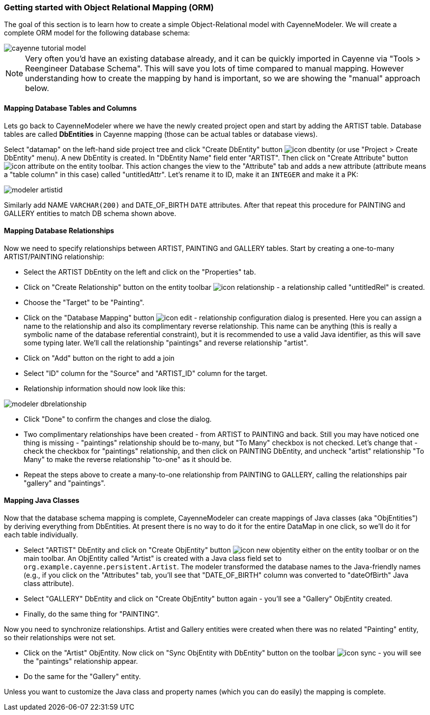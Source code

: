 // Licensed to the Apache Software Foundation (ASF) under one or more
// contributor license agreements. See the NOTICE file distributed with
// this work for additional information regarding copyright ownership.
// The ASF licenses this file to you under the Apache License, Version
// 2.0 (the "License"); you may not use this file except in compliance
// with the License. You may obtain a copy of the License at
//
// http://www.apache.org/licenses/LICENSE-2.0 Unless required by
// applicable law or agreed to in writing, software distributed under the
// License is distributed on an "AS IS" BASIS, WITHOUT WARRANTIES OR
// CONDITIONS OF ANY KIND, either express or implied. See the License for
// the specific language governing permissions and limitations under the
// License.
=== Getting started with Object Relational Mapping (ORM)
The goal of this section is to learn how to create a simple Object-Relational model with
CayenneModeler. We will create a complete ORM model for the following database
schema:

image::cayenne-tutorial-model.png[align="center"]

NOTE: Very often you'd have an existing database already, and
    it can be quickly imported in Cayenne via "Tools &gt; Reengineer Database
    Schema". This will save you lots of time compared to manual mapping. However
    understanding how to create the mapping by hand is important, so we are showing
    the "manual" approach below.

==== Mapping Database Tables and Columns
Lets go back to CayenneModeler where we have the newly created project open and start
by adding the ARTIST table. Database tables are called *DbEntities*
in Cayenne mapping (those can be actual tables or database views).

Select "datamap" on the left-hand side project tree and click "Create DbEntity" button image:icon-dbentity.png[]
(or use "Project &gt; Create DbEntity" menu). A new DbEntity is created. In "DbEntity
Name" field enter "ARTIST". Then click on "Create Attribute" button image:icon-attribute.png[]
on the entity toolbar. This action changes the view to the "Attribute"
tab and adds a new attribute (attribute means a "table column" in this case) called
"untitledAttr". Let's rename it to ID, make it an `INTEGER` and make it a PK:

image::modeler-artistid.png[align="center"]

Similarly add NAME `VARCHAR(200)` and DATE_OF_BIRTH `DATE` attributes. After that repeat
this procedure for PAINTING and GALLERY entities to match DB schema shown above.

==== Mapping Database Relationships

Now we need to specify relationships between ARTIST, PAINTING and GALLERY tables.
Start by creating a one-to-many ARTIST/PAINTING relationship:

- Select the ARTIST DbEntity on the left and click on the "Properties" tab.

- Click on "Create Relationship" button on the entity toolbar image:icon-relationship.png[] - a relationship
called "untitledRel" is created.

- Choose the "Target" to be "Painting".

- Click on the "Database Mapping" button image:icon-edit.png[] - relationship
configuration dialog is presented. Here you can assign a name to the
relationship and also its complimentary reverse relationship. This name can be
anything (this is really a symbolic name of the database referential
constraint), but it is recommended to use a valid Java identifier, as this will
save some typing later. We'll call the relationship "paintings" and reverse
relationship "artist".

- Click on "Add" button on the right to add a join

- Select "ID" column for the "Source" and "ARTIST_ID" column for the target.

- Relationship information should now look like this:

image::modeler-dbrelationship.png[align="center"]

- Click "Done" to confirm the changes and close the dialog.

- Two complimentary relationships have been created - from ARTIST to PAINTING
and back. Still you may have noticed one thing is missing - "paintings"
relationship should be to-many, but "To Many" checkbox is not checked. Let's
change that - check the checkbox for "paintings" relationship, and then click on
PAINTING DbEntity, and uncheck "artist" relationship "To Many" to make the
reverse relationship "to-one" as it should be.

- Repeat the steps above to create a many-to-one relationship from PAINTING to GALLERY, calling the relationships pair
"gallery" and "paintings".

==== Mapping Java Classes

Now that the database schema mapping is complete, CayenneModeler can create mappings
of Java classes (aka "ObjEntities") by deriving everything from DbEntities. At present
there is no way to do it for the entire DataMap in one click, so we'll do it for each
table individually.

- Select "ARTIST" DbEntity and click on "Create ObjEntity" button image:icon-new_objentity.png[]
either on the entity toolbar or on the main toolbar. An ObjEntity called
"Artist" is created with a Java class field set to
`org.example.cayenne.persistent.Artist`. The modeler transformed the database
names to the Java-friendly names (e.g., if you click on the "Attributes" tab,
you'll see that "DATE_OF_BIRTH" column was converted to "dateOfBirth" Java class
attribute).

- Select "GALLERY" DbEntity and click on "Create ObjEntity" button again - you'll see a "Gallery" ObjEntity created.
- Finally, do the same thing for "PAINTING".

Now you need to synchronize relationships. Artist and Gallery entities were created
when there was no related "Painting" entity, so their relationships were not set.

- Click on the "Artist" ObjEntity. Now click on "Sync ObjEntity with DbEntity" button on
the toolbar image:icon-sync.png[] - you will see the "paintings" relationship appear.
- Do the same for the "Gallery" entity.

Unless you want to customize the Java class and property names (which you can do easily) the mapping is complete.
